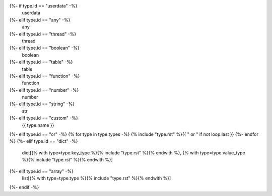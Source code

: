 {%- if type.id == "userdata" -%}
    userdata
{%- elif type.id == "any" -%}
    any
{%- elif type.id == "thread" -%}
    thread
{%- elif type.id == "boolean" -%}
    boolean
{%- elif type.id == "table" -%}
    table
{%- elif type.id == "function" -%}
    function
{%- elif type.id == "number" -%}
    number
{%- elif type.id == "string" -%}
    str
{%- elif type.id == "custom" -%}
    {{ type.name }}
{%- elif type.id == "or" -%}
{% for type in type.types -%}
{% include "type.rst" %}{{ " or " if not loop.last }}
{%- endfor %}
{%- elif type.id == "dict" -%}
    dict[{% with type=type.key_type %}{% include "type.rst" %}{% endwith %}, {% with type=type.value_type %}{% include "type.rst" %}{% endwith %}]
{%- elif type.id == "array" -%}
    list[{% with type=type.type %}{% include "type.rst" %}{% endwith %}]
{%- endif -%}